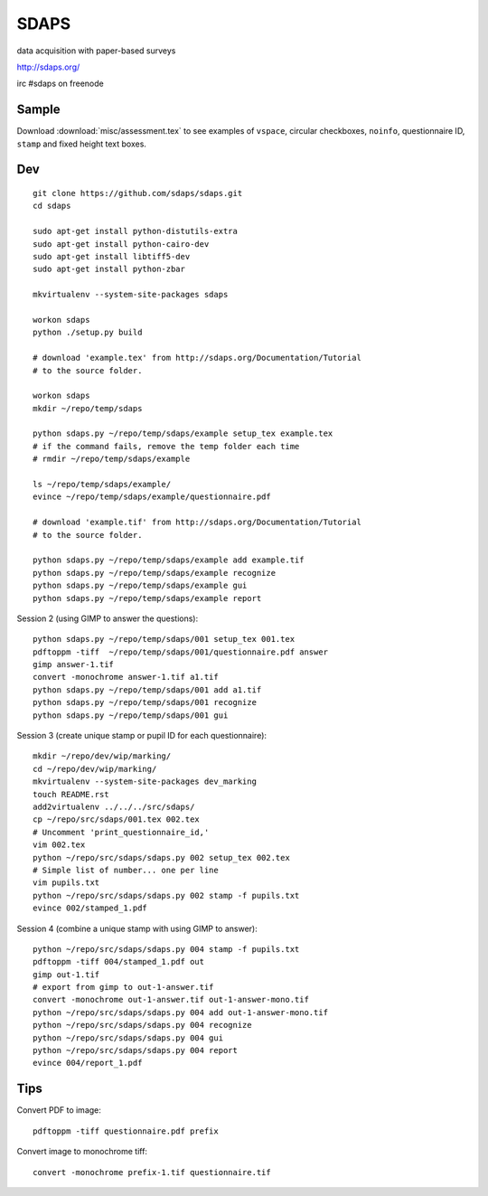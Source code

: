 SDAPS
*****

.. highlight:: bash

data acquisition with paper-based surveys

http://sdaps.org/

irc #sdaps on freenode

Sample
======

Download :download:`misc/assessment.tex` to see examples of ``vspace``,
circular checkboxes, ``noinfo``, questionnaire ID, ``stamp`` and fixed height
text boxes.

Dev
===

::

  git clone https://github.com/sdaps/sdaps.git
  cd sdaps

  sudo apt-get install python-distutils-extra
  sudo apt-get install python-cairo-dev
  sudo apt-get install libtiff5-dev
  sudo apt-get install python-zbar

  mkvirtualenv --system-site-packages sdaps

  workon sdaps
  python ./setup.py build

  # download 'example.tex' from http://sdaps.org/Documentation/Tutorial
  # to the source folder.

  workon sdaps
  mkdir ~/repo/temp/sdaps

  python sdaps.py ~/repo/temp/sdaps/example setup_tex example.tex
  # if the command fails, remove the temp folder each time
  # rmdir ~/repo/temp/sdaps/example

  ls ~/repo/temp/sdaps/example/
  evince ~/repo/temp/sdaps/example/questionnaire.pdf

  # download 'example.tif' from http://sdaps.org/Documentation/Tutorial
  # to the source folder.

  python sdaps.py ~/repo/temp/sdaps/example add example.tif
  python sdaps.py ~/repo/temp/sdaps/example recognize
  python sdaps.py ~/repo/temp/sdaps/example gui
  python sdaps.py ~/repo/temp/sdaps/example report

Session 2 (using GIMP to answer the questions)::

  python sdaps.py ~/repo/temp/sdaps/001 setup_tex 001.tex
  pdftoppm -tiff  ~/repo/temp/sdaps/001/questionnaire.pdf answer
  gimp answer-1.tif
  convert -monochrome answer-1.tif a1.tif
  python sdaps.py ~/repo/temp/sdaps/001 add a1.tif
  python sdaps.py ~/repo/temp/sdaps/001 recognize
  python sdaps.py ~/repo/temp/sdaps/001 gui

Session 3 (create unique stamp or pupil ID for each questionnaire)::

  mkdir ~/repo/dev/wip/marking/
  cd ~/repo/dev/wip/marking/
  mkvirtualenv --system-site-packages dev_marking
  touch README.rst
  add2virtualenv ../../../src/sdaps/
  cp ~/repo/src/sdaps/001.tex 002.tex
  # Uncomment 'print_questionnaire_id,'
  vim 002.tex
  python ~/repo/src/sdaps/sdaps.py 002 setup_tex 002.tex
  # Simple list of number... one per line
  vim pupils.txt
  python ~/repo/src/sdaps/sdaps.py 002 stamp -f pupils.txt
  evince 002/stamped_1.pdf

Session 4 (combine a unique stamp with using GIMP to answer)::

  python ~/repo/src/sdaps/sdaps.py 004 stamp -f pupils.txt
  pdftoppm -tiff 004/stamped_1.pdf out
  gimp out-1.tif
  # export from gimp to out-1-answer.tif
  convert -monochrome out-1-answer.tif out-1-answer-mono.tif
  python ~/repo/src/sdaps/sdaps.py 004 add out-1-answer-mono.tif
  python ~/repo/src/sdaps/sdaps.py 004 recognize
  python ~/repo/src/sdaps/sdaps.py 004 gui
  python ~/repo/src/sdaps/sdaps.py 004 report
  evince 004/report_1.pdf

Tips
====

Convert PDF to image::

  pdftoppm -tiff questionnaire.pdf prefix

Convert image to monochrome tiff::

  convert -monochrome prefix-1.tif questionnaire.tif
